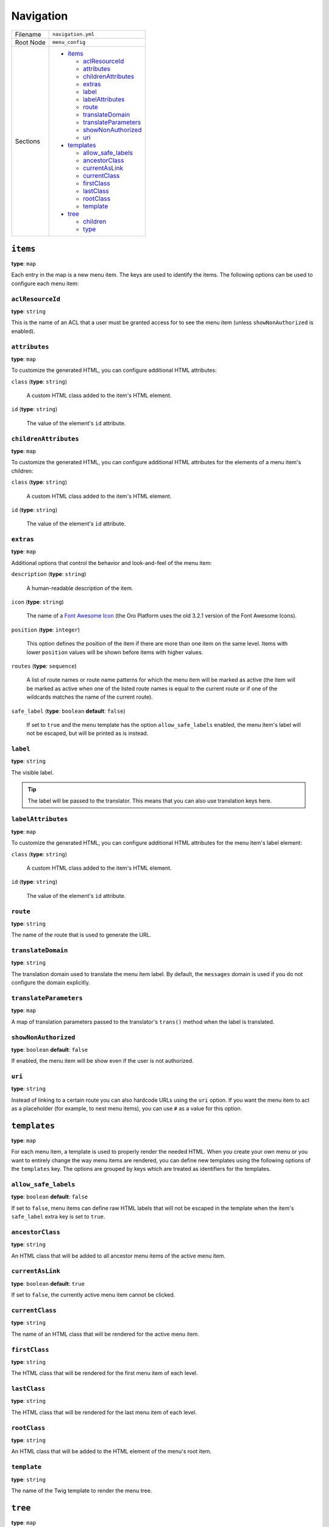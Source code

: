 Navigation
==========


+-----------+----------------------------+
| Filename  | ``navigation.yml``         |
+-----------+----------------------------+
| Root Node | ``menu_config``            |
+-----------+----------------------------+
| Sections  | * `items`_                 |
|           |                            |
|           |   * `aclResourceId`_       |
|           |   * `attributes`_          |
|           |   * `childrenAttributes`_  |
|           |   * `extras`_              |
|           |   * `label`_               |
|           |   * `labelAttributes`_     |
|           |   * `route`_               |
|           |   * `translateDomain`_     |
|           |   * `translateParameters`_ |
|           |   * `showNonAuthorized`_   |
|           |   * `uri`_                 |
|           |                            |
|           | * `templates`_             |
|           |                            |
|           |   * `allow_safe_labels`_   |
|           |   * `ancestorClass`_       |
|           |   * `currentAsLink`_       |
|           |   * `currentClass`_        |
|           |   * `firstClass`_          |
|           |   * `lastClass`_           |
|           |   * `rootClass`_           |
|           |   * `template`_            |
|           |                            |
|           | * `tree`_                  |
|           |                            |
|           |   * `children`_            |
|           |   * `type`_                |
+-----------+----------------------------+

``items``
---------

**type**: ``map``

Each entry in the map is a new menu item. The keys are used to identify the items. The following
options can be used to configure each menu item:

``aclResourceId``
~~~~~~~~~~~~~~~~~

**type**: ``string``

This is the name of an ACL that a user must be granted access for to see the menu item (unless
``showNonAuthorized`` is enabled).

``attributes``
~~~~~~~~~~~~~~

**type**: ``map``

To customize the generated HTML, you can configure additional HTML attributes:

``class`` (**type**: ``string``)

    A custom HTML class added to the item's HTML element.

``id`` (**type**: ``string``)

    The value of the element's ``id`` attribute.

``childrenAttributes``
~~~~~~~~~~~~~~~~~~~~~~

**type**: ``map``

To customize the generated HTML, you can configure additional HTML attributes for the elements of a
menu item's children:

``class`` (**type**: ``string``)

    A custom HTML class added to the item's HTML element.

``id`` (**type**: ``string``)

    The value of the element's ``id`` attribute.

``extras``
~~~~~~~~~~

**type**: ``map``

Additional options that control the behavior and look-and-feel of the menu item:

``description`` (**type**: ``string``)

    A human-readable description of the item.

``icon`` (**type**: ``string``)

    The name of a `Font Awesome Icon`_ (the Oro Platform uses the old 3.2.1 version of the Font
    Awesome Icons).

``position`` (**type**: ``integer``)

    This option defines the position of the item if there are more than one item on the same level.
    Items with lower ``position`` values will be shown before items with higher values.

``routes`` (**type**: ``sequence``)

    A list of route names or route name patterns for which the menu item will be marked as active
    (the item will be marked as active when one of the listed route names is equal to the current
    route or if one of the wildcards matches the name of the current route).

``safe_label`` (**type**: ``boolean`` **default**: ``false``)

    If set to ``true`` and the menu template has the option ``allow_safe_labels`` enabled, the menu
    item's label will not be escaped, but will be printed as is instead.

``label``
~~~~~~~~~

**type**: ``string``

The visible label.

.. tip::

    The label will be passed to the translator. This means that you can also use translation keys
    here.

``labelAttributes``
~~~~~~~~~~~~~~~~~~~

**type**: ``map``

To customize the generated HTML, you can configure additional HTML attributes for the menu item's
label element:

``class`` (**type**: ``string``)

    A custom HTML class added to the item's HTML element.

``id`` (**type**: ``string``)

    The value of the element's ``id`` attribute.

``route``
~~~~~~~~~

**type**: ``string``

The name of the route that is used to generate the URL.

``translateDomain``
~~~~~~~~~~~~~~~~~~~

**type**: ``string``

The translation domain used to translate the menu item label. By default, the ``messages`` domain
is used if you do not configure the domain explicitly.

``translateParameters``
~~~~~~~~~~~~~~~~~~~~~~~

**type**: ``map``

A map of translation parameters passed to the translator's ``trans()`` method when the label is
translated.

``showNonAuthorized``
~~~~~~~~~~~~~~~~~~~~~

**type**: ``boolean`` **default**: ``false``

If enabled, the menu item will be show even if the user is not authorized.

``uri``
~~~~~~~

**type**: ``string``

Instead of linking to a certain route you can also hardcode URLs using the ``uri`` option. If you
want the menu item to act as a placeholder (for example, to nest menu items), you can use ``#`` as
a value for this option.

``templates``
-------------

**type**: ``map``

For each menu item, a template is used to properly render the needed HTML. When you create your own
menu or you want to entirely change the way menu items are rendered, you can define new templates
using the following options of the ``templates`` key. The options are grouped by keys which are
treated as identifiers for the templates.

``allow_safe_labels``
~~~~~~~~~~~~~~~~~~~~~

**type**: ``boolean`` **default**: ``false``

If set to ``false``, menu items can define raw HTML labels that will not be escaped in the template
when the item's ``safe_label`` extra key is set to ``true``.

``ancestorClass``
~~~~~~~~~~~~~~~~~

**type**: ``string``

An HTML class that will be added to all ancestor menu items of the active menu item.

``currentAsLink``
~~~~~~~~~~~~~~~~~

**type**: ``boolean`` **default**: ``true``

If set to ``false``, the currently active menu item cannot be clicked.

``currentClass``
~~~~~~~~~~~~~~~~

**type**: ``string``

The name of an HTML class that will be rendered for the active menu item.

``firstClass``
~~~~~~~~~~~~~~

**type**: ``string``

The HTML class that will be rendered for the first menu item of each level.

``lastClass``
~~~~~~~~~~~~~

**type**: ``string``

The HTML class that will be rendered for the last menu item of each level.

``rootClass``
~~~~~~~~~~~~~

**type**: ``string``

An HTML class that will be added to the HTML element of the menu's root item.

``template``
~~~~~~~~~~~~

**type**: ``string``

The name of the Twig template to render the menu tree.

``tree``
--------

**type**: ``map``

This option hooks the items into existing menus. The keys are the names of existing menus. There is
only one option available:

``children``
~~~~~~~~~~~~

**type**: ``map``

The keys of this map are the names of menu items as created using the `items`_ option. Specify
``~`` (``null``) as the value if the item does not have child items. Otherwise, you can use the
``children`` options as the value to create a nested map of child items.

``type``
~~~~~~~~

**type**: ``string``

The ``type`` option can be used to choose one of the defined `templates`_ to render the menu.

.. caution::

    This option can only be used for the root item of a menu.

.. _`Font Awesome Icon`: http://fontawesome.io/3.2.1/icons/
